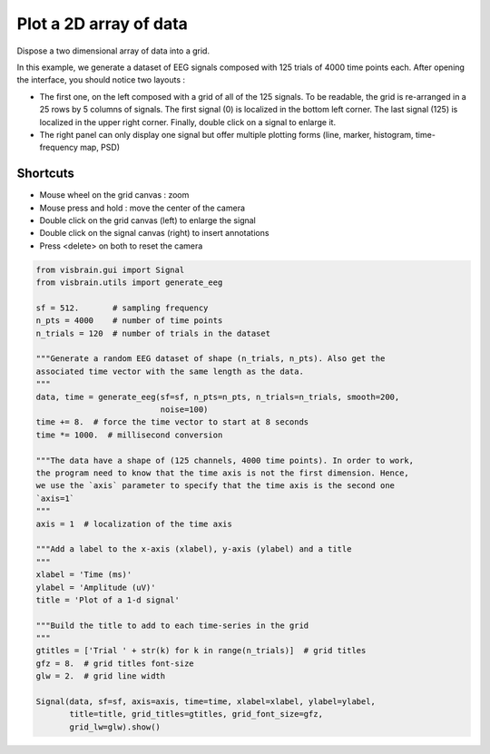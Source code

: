 
.. DO NOT EDIT.
.. THIS FILE WAS AUTOMATICALLY GENERATED BY SPHINX-GALLERY.
.. TO MAKE CHANGES, EDIT THE SOURCE PYTHON FILE:
.. "auto_examples/gui_signal/01_2d_signals.py"
.. LINE NUMBERS ARE GIVEN BELOW.

.. only:: html

    .. note::
        :class: sphx-glr-download-link-note

        :ref:`Go to the end <sphx_glr_download_auto_examples_gui_signal_01_2d_signals.py>`
        to download the full example code.

.. rst-class:: sphx-glr-example-title

.. _sphx_glr_auto_examples_gui_signal_01_2d_signals.py:


Plot a 2D array of data
=======================

Dispose a two dimensional array of data into a grid.

In this example, we generate a dataset of EEG signals composed with 125 trials
of 4000 time points each.
After opening the interface, you should notice two layouts :

* The first one, on the left composed with a grid of all of the 125 signals.
  To be readable, the grid is re-arranged in a 25 rows by 5 columns of signals.
  The first signal (0) is localized in the bottom left corner. The last signal
  (125) is localized in the upper right corner. Finally, double click on a
  signal to enlarge it.
* The right panel can only display one signal but offer multiple plotting
  forms (line, marker, histogram, time-frequency map, PSD)

Shortcuts
---------

* Mouse wheel on the grid canvas : zoom
* Mouse press and hold : move the center of the camera
* Double click on the grid canvas (left) to enlarge the signal
* Double click on the signal canvas (right) to insert annotations
* Press <delete> on both to reset the camera

.. image:: ../../_static/examples/ex_2d_signal.png

.. GENERATED FROM PYTHON SOURCE LINES 30-67

.. code-block:: Python

    from visbrain.gui import Signal
    from visbrain.utils import generate_eeg

    sf = 512.       # sampling frequency
    n_pts = 4000    # number of time points
    n_trials = 120  # number of trials in the dataset

    """Generate a random EEG dataset of shape (n_trials, n_pts). Also get the
    associated time vector with the same length as the data.
    """
    data, time = generate_eeg(sf=sf, n_pts=n_pts, n_trials=n_trials, smooth=200,
                              noise=100)
    time += 8.  # force the time vector to start at 8 seconds
    time *= 1000.  # millisecond conversion

    """The data have a shape of (125 channels, 4000 time points). In order to work,
    the program need to know that the time axis is not the first dimension. Hence,
    we use the `axis` parameter to specify that the time axis is the second one
    `axis=1`
    """
    axis = 1  # localization of the time axis

    """Add a label to the x-axis (xlabel), y-axis (ylabel) and a title
    """
    xlabel = 'Time (ms)'
    ylabel = 'Amplitude (uV)'
    title = 'Plot of a 1-d signal'

    """Build the title to add to each time-series in the grid
    """
    gtitles = ['Trial ' + str(k) for k in range(n_trials)]  # grid titles
    gfz = 8.  # grid titles font-size
    glw = 2.  # grid line width

    Signal(data, sf=sf, axis=axis, time=time, xlabel=xlabel, ylabel=ylabel,
           title=title, grid_titles=gtitles, grid_font_size=gfz,
           grid_lw=glw).show()


.. _sphx_glr_download_auto_examples_gui_signal_01_2d_signals.py:

.. only:: html

  .. container:: sphx-glr-footer sphx-glr-footer-example

    .. container:: sphx-glr-download sphx-glr-download-jupyter

      :download:`Download Jupyter notebook: 01_2d_signals.ipynb <01_2d_signals.ipynb>`

    .. container:: sphx-glr-download sphx-glr-download-python

      :download:`Download Python source code: 01_2d_signals.py <01_2d_signals.py>`

    .. container:: sphx-glr-download sphx-glr-download-zip

      :download:`Download zipped: 01_2d_signals.zip <01_2d_signals.zip>`


.. only:: html

 .. rst-class:: sphx-glr-signature

    `Gallery generated by Sphinx-Gallery <https://sphinx-gallery.github.io>`_
